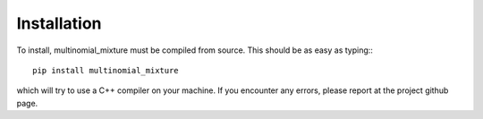 Installation
================

To install, multinomial_mixture must be compiled from source. This should
be as easy as typing:::

  pip install multinomial_mixture

which will try to use a C++ compiler on your machine. If you encounter
any errors, please report at the project github page.

